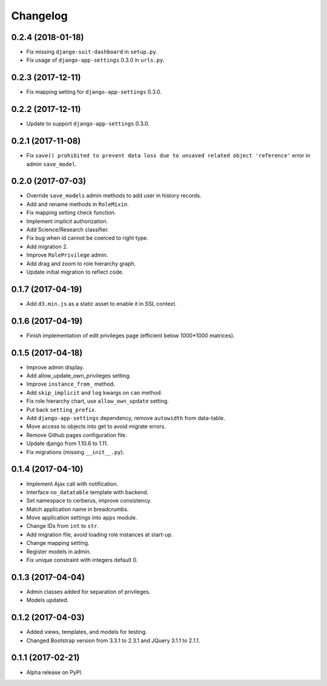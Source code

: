 =========
Changelog
=========

0.2.4 (2018-01-18)
==================

- Fix missing ``django-suit-dashboard`` in ``setup.py``.
- Fix usage of ``django-app-settings`` 0.3.0 in ``urls.py``.

0.2.3 (2017-12-11)
==================

- Fix mapping setting for ``django-app-settings`` 0.3.0.

0.2.2 (2017-12-11)
==================

- Update to support ``django-app-settings`` 0.3.0.

0.2.1 (2017-11-08)
==================

- Fix ``save() prohibited to prevent data loss due to unsaved related object 'reference'`` error in admin ``save_model``.

0.2.0 (2017-07-03)
==================

- Override ``save_models`` admin methods to add user in history records.
- Add and rename methods in ``RoleMixin``.
- Fix mapping setting check function.
- Implement implicit authorization.
- Add Science/Research classifier.
- Fix bug when id cannot be coerced to right type.
- Add migration 2.
- Improve ``RolePrivilege`` admin.
- Add drag and zoom to role hierarchy graph.
- Update initial migration to reflect code.

0.1.7 (2017-04-19)
==================

- Add ``d3.min.js`` as a static asset to enable it in SSL context.

0.1.6 (2017-04-19)
==================

- Finish implementation of edit privileges page (efficient below 1000*1000 matrices).

0.1.5 (2017-04-18)
==================

- Improve admin display.
- Add allow_update_own_privileges setting.
- Improve ``instance_from_`` method.
- Add ``skip_implicit`` and ``log`` kwargs on ``can`` method.
- Fix role hierarchy chart, use ``allow_own_update`` setting.
- Put back ``setting_prefix``.
- Add ``django-app-settings`` dependency, remove ``autowidth`` from data-table.
- Move access to objects into get to avoid migrate errors.
- Remove Github pages configuration file.
- Update django from 1.10.6 to 1.11.
- Fix migrations (missing ``__init__.py``).

0.1.4 (2017-04-10)
==================

- Implement Ajax call with notification.
- Interface ``no_datatable`` template with backend.
- Set namespace to cerberus, improve consistency.
- Match application name in breadcrumbs.
- Move application settings into ``apps`` module.
- Change IDs from ``int`` to ``str``.
- Add migration file, avoid loading role instances at start-up.
- Change mapping setting.
- Register models in admin.
- Fix unique constraint with integers default 0.

0.1.3 (2017-04-04)
==================

* Admin classes added for separation of privileges.
* Models updated.

0.1.2 (2017-04-03)
==================

* Added views, templates, and models for testing.
* Changed Bootstrap version from 3.3.1 to 2.3.1  and JQuery 3.1.1 to 2.1.1.

0.1.1 (2017-02-21)
==================

* Alpha release on PyPI.
